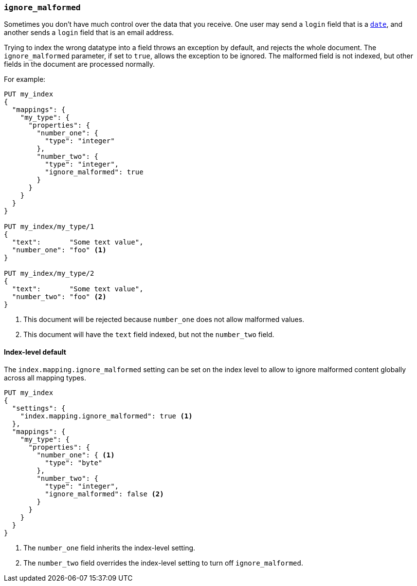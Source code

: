 [[ignore-malformed]]
=== `ignore_malformed`

Sometimes you don't have much control over the data that you receive.  One
user may send a `login` field that is a <<date,`date`>>, and another sends a
`login` field that is an email address.

Trying to index the wrong datatype into a field throws an exception by
default, and rejects the whole document.  The `ignore_malformed` parameter, if
set to `true`, allows the exception to be ignored.  The malformed field is not
indexed, but other fields in the document are processed normally.

For example:

[source,js]
--------------------------------------------------
PUT my_index
{
  "mappings": {
    "my_type": {
      "properties": {
        "number_one": {
          "type": "integer"
        },
        "number_two": {
          "type": "integer",
          "ignore_malformed": true
        }
      }
    }
  }
}

PUT my_index/my_type/1
{
  "text":       "Some text value",
  "number_one": "foo" <1>
}

PUT my_index/my_type/2
{
  "text":       "Some text value",
  "number_two": "foo" <2>
}
--------------------------------------------------
// AUTOSENSE
<1> This document will be rejected because `number_one` does not allow malformed values.
<2> This document will have the `text` field indexed, but not the `number_two` field.


[[ignore-malformed-setting]]
==== Index-level default

The `index.mapping.ignore_malformed` setting can be set on the index level to
allow to ignore malformed content globally across all mapping types.

[source,js]
--------------------------------------------------
PUT my_index
{
  "settings": {
    "index.mapping.ignore_malformed": true <1>
  },
  "mappings": {
    "my_type": {
      "properties": {
        "number_one": { <1>
          "type": "byte"
        },
        "number_two": {
          "type": "integer",
          "ignore_malformed": false <2>
        }
      }
    }
  }
}
--------------------------------------------------
// AUTOSENSE

<1> The `number_one` field inherits the index-level setting.
<2> The `number_two` field overrides the index-level setting to turn off `ignore_malformed`.

